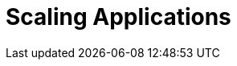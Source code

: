= Scaling Applications

[#metrics]
[#resourcelimitsrequests]
[#horizontalpodautoscaler]
[#customhpas]
[#exercises]

